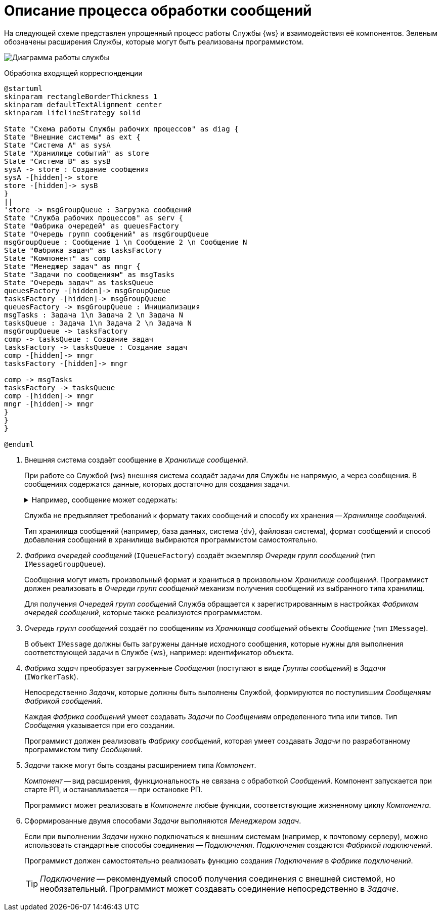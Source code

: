 = Описание процесса обработки сообщений

На следующей схеме представлен упрощенный процесс работы Службы {ws} и взаимодействия её компонентов. Зеленым обозначены расширения Службы, которые могут быть реализованы программистом.

image:diagram.png[Диаграмма работы службы]

.Обработка входящей корреспонденции
[plantuml, svg]
....
@startuml
skinparam rectangleBorderThickness 1
skinparam defaultTextAlignment center
skinparam lifelineStrategy solid

State "Схема работы Службы рабочих процессов" as diag {
State "Внешние системы" as ext {
State "Система A" as sysA
State "Хранилище событий" as store
State "Система B" as sysB
sysA -> store : Создание сообщения
sysA -[hidden]-> store
store -[hidden]-> sysB
}
||
'store -> msgGroupQueue : Загрузка сообщений
State "Служба рабочих процессов" as serv {
State "Фабрика очередей" as queuesFactory
State "Очередь групп сообщений" as msgGroupQueue
msgGroupQueue : Сообщение 1 \n Сообщение 2 \n Сообщение N
State "Фабрика задач" as tasksFactory
State "Компонент" as comp
State "Менеджер задач" as mngr {
State "Задачи по сообщениям" as msgTasks
State "Очередь задач" as tasksQueue
queuesFactory -[hidden]-> msgGroupQueue
tasksFactory -[hidden]-> msgGroupQueue
queuesFactory -> msgGroupQueue : Инициализация
msgTasks : Задача 1\n Задача 2 \n Задача N
tasksQueue : Задача 1\n Задача 2 \n Задача N
msgGroupQueue -> tasksFactory
comp -> tasksQueue : Создание задач
tasksFactory -> tasksQueue : Создание задач
comp -[hidden]-> mngr
tasksFactory -[hidden]-> mngr

comp -> msgTasks
tasksFactory -> tasksQueue
comp -[hidden]-> mngr
mngr -[hidden]-> mngr
}
}
}

@enduml
....


. Внешняя система создаёт сообщение в _Хранилище сообщений_.
+
При работе со Службой {ws} внешняя система создаёт задачи для Службы не напрямую, а через сообщения. В сообщениях содержатся данные, которых достаточно для создания задачи.
+
.Например, сообщение может содержать:
[%collapsible]
====
- Идентификатор объекта, над которым должна быть выполнена некоторая работа.
- Текст, который должен быть отправлен получателю и т. п.
====
+
Служба не предъявляет требований к формату таких сообщений и способу их хранения -- _Хранилище сообщений_.
+
Тип хранилища сообщений (например, база данных, система {dv}, файловая система), формат сообщений и способ добавления сообщений в хранилище выбираются программистом самостоятельно.
+
. _Фабрика очередей сообщений_ (`IQueueFactory`) создаёт экземпляр _Очереди групп сообщений_ (тип `IMessageGroupQueue`).
+
Сообщения могут иметь произвольный формат и храниться в произвольном _Хранилище сообщений_. Программист должен реализовать в _Очереди групп сообщений_ механизм получения сообщений из выбранного типа хранилищ.
+
Для получения _Очередей групп сообщений_ Служба обращается к зарегистрированным в настройках _Фабрикам очередей сообщений_, которые также реализуются программистом.
+
. _Очередь групп сообщений_ создаёт по сообщениям из _Хранилища сообщений_ объекты _Сообщение_ (тип `IMessage`).
+
В объект `IMessage` должны быть загружены данные исходного сообщения, которые нужны для выполнения соответствующей задачи в Службе {ws}, например: идентификатор объекта.
+
. _Фабрика задач_ преобразует загруженные _Сообщения_ (поступают в виде _Группы сообщений_) в _Задачи_ (`IWorkerTask`).
+
Непосредственно _Задачи_, которые должны быть выполнены Службой, формируются по поступившим _Сообщениям_ _Фабрикой сообщений_.
+
Каждая _Фабрика сообщений_ умеет создавать _Задачи_ по _Сообщениям_ определенного типа или типов. Тип _Сообщения_ указывается при его создании.
+
Программист должен реализовать _Фабрику сообщений_, которая умеет создавать _Задачи_ по разработанному программистом типу _Сообщений_.

. _Задачи_ также могут быть созданы расширением типа _Компонент_.
+
_Компонент_ -- вид расширения, функциональность не связана с обработкой _Сообщений_. Компонент запускается при старте РП, и останавливается -- при остановке РП.
+
Программист может реализовать в _Компоненте_ любые функции, соответствующие жизненному циклу _Компонента_.
+
. Сформированные двумя способами _Задачи_ выполняются _Менеджером задач_.
+
Если при выполнении _Задачи_ нужно подключаться к внешним системам (например, к почтовому серверу), можно использовать стандартные способы соединения -- _Подключения_. _Подключения_ создаются _Фабрикой подключений_.
+
Программист должен самостоятельно реализовать функцию создания _Подключения_ в _Фабрике подключений_.
+
TIP: _Подключение_ -- рекомендуемый способ получения соединения с внешней системой, но необязательный. Программист может создавать соединение непосредственно в _Задаче_.
